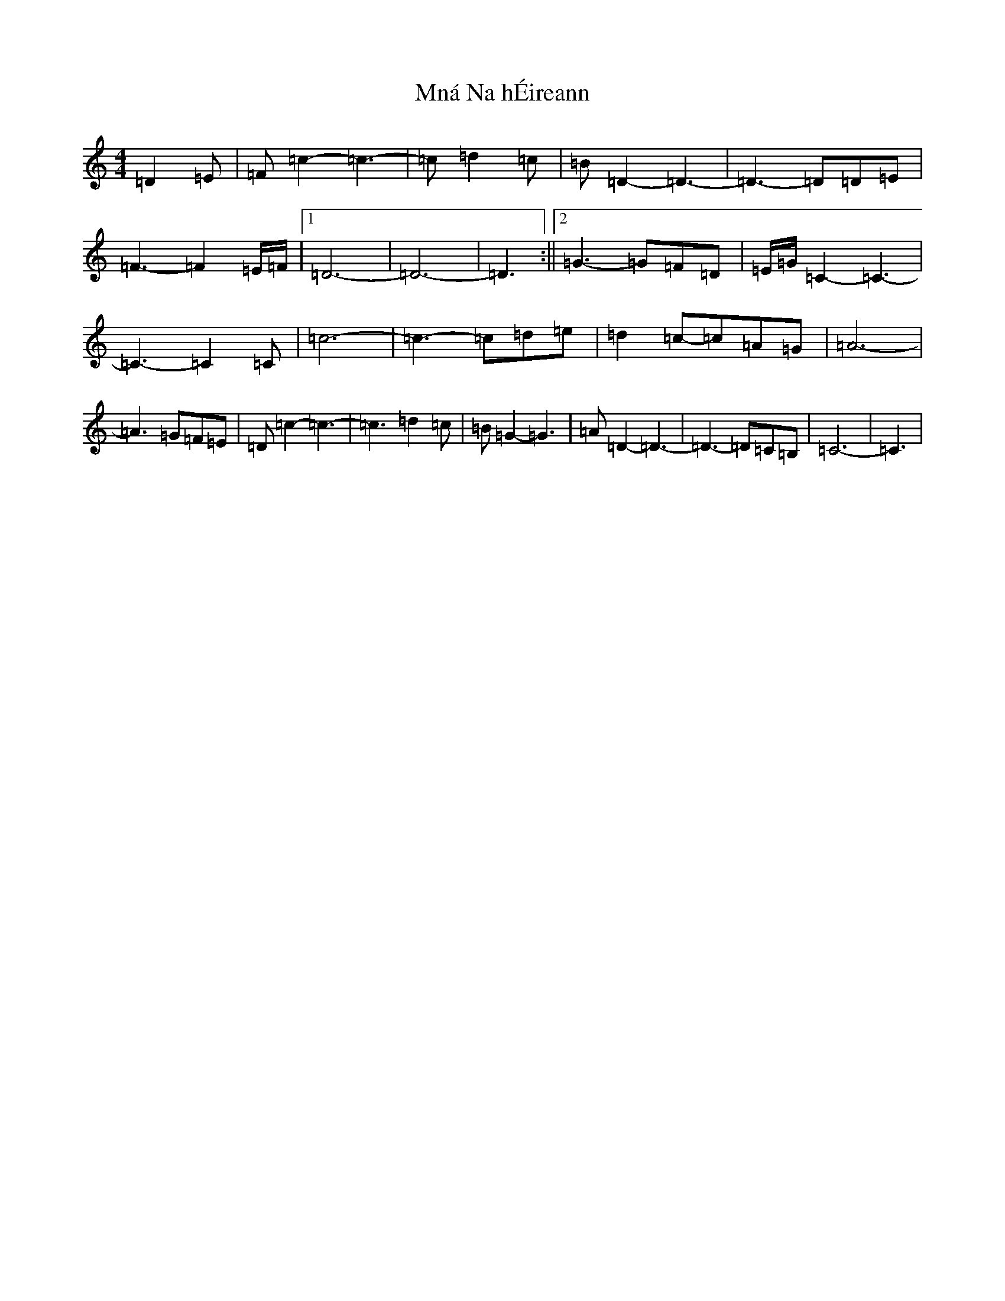X: 14487
T: Mná Na hÉireann
S: https://thesession.org/tunes/3890#setting44426
R: barndance
M:4/4
L:1/8
K: C Major
=D2=E|=F=c2-=c3-|=c=d2=c|=B=D2-=D3-|=D3-=D=D=E|=F3-=F2=E/2=F/2|1=D6-|=D6-|=D3:||2=G3-=G=F=D|=E/2=G/2=C2-=C3-|=C3-=C2=C|=c6-|=c3-=c=d=e|=d2=c-=c=A=G|=A6-|=A3=G=F=E|=D=c2-=c3-|=c3=d2=c|=B=G2-=G3|=A=D2-=D3-|=D3-=D=C=B,|=C6-|=C3|